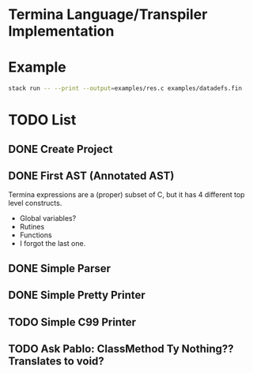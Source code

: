 * Termina Language/Transpiler Implementation

* Example

#+begin_src bash
stack run -- --print --output=examples/res.c examples/datadefs.fin
#+end_src

* TODO List
** DONE Create Project
** DONE First AST (Annotated AST)
Termina expressions are a (proper) subset of C, but it has 4 different top level constructs.
- Global variables?
- Rutines
- Functions
- I forgot the last one.
** DONE Simple Parser
** DONE Simple Pretty Printer
** TODO Simple C99 Printer
** TODO Ask Pablo: ClassMethod Ty Nothing?? Translates to void?
